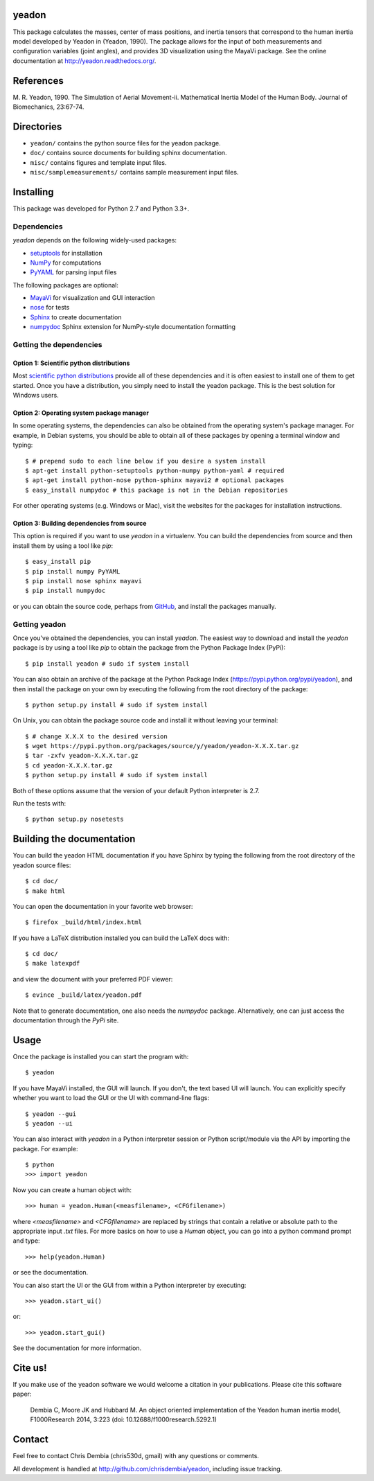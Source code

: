 yeadon
======

.. image:: https://img.shields.io/pypi/v/yeadon.svg
    :target: https://pypi.python.org/pypi/yeadon/
    :alt: Latest PyPI version

.. image:: https://img.shields.io/pypi/dm/yeadon.svg
    :target: https://pypi.python.org/pypi/yeadon/
    :alt: Number of PyPI downloads

.. image:: https://readthedocs.org/projects/yeadon/badge/?version=latest
    :alt: Documentation Status
    :scale: 100%
    :target: https://yeadon.readthedocs.org/en/latest/?badge=latest

.. image:: https://zenodo.org/badge/doi/10.5281/zenodo.15770.svg
    :target: http://dx.doi.org/10.5281/zenodo.15770

This package calculates the masses, center of mass positions, and inertia
tensors that correspond to the human inertia model developed by Yeadon in
(Yeadon, 1990). The package allows for the input of both measurements and
configuration variables (joint angles), and provides 3D visualization using the
MayaVi package. See the online documentation at
`<http://yeadon.readthedocs.org/>`_.

References
==========

M. R. Yeadon, 1990. The Simulation of Aerial Movement-ii. Mathematical Inertia
Model of the Human Body. Journal of Biomechanics, 23:67-74.

Directories
===========

- ``yeadon/`` contains the python source files for the yeadon package.
- ``doc/`` contains source documents for building sphinx documentation.
- ``misc/`` contains figures and template input files.
- ``misc/samplemeasurements/`` contains sample measurement input files.

Installing
==========

This package was developed for Python 2.7 and Python 3.3+.

Dependencies
------------

`yeadon` depends on the following widely-used packages:

- setuptools_ for installation
- NumPy_ for computations
- PyYAML_ for parsing input files

.. _setuptools: http://pythonhosted.org/setuptools
.. _NumPy: http://numpy.scipy.org
.. _PyYAML: http://pyyaml.org

The following packages are optional:

- MayaVi_ for visualization and GUI interaction
- nose_ for tests
- Sphinx_ to create documentation
- numpydoc_ Sphinx extension for NumPy-style documentation formatting

.. _MayaVi: http://mayavi.sourceforge.net
.. _nose: https://nose.readthedocs.org
.. _Sphinx: http://sphinx.pocoo.org
.. _numpydoc: http://pythonhosted.org/numpydoc

Getting the dependencies
------------------------

Option 1: Scientific python distributions
`````````````````````````````````````````

Most `scientific python distributions
<http://www.scipy.org/install.html#scientific-python-distributions>`_ provide all of these
dependencies and it is often easiest to install one of them to get started. Once
you have a distribution, you simply need to install the yeadon package. This is
the best solution for Windows users.

Option 2: Operating system package manager
``````````````````````````````````````````

In some operating systems, the dependencies can also be obtained from the
operating system's package manager. For example, in Debian systems, you should
be able to obtain all of these packages by opening a terminal window and
typing::

   $ # prepend sudo to each line below if you desire a system install
   $ apt-get install python-setuptools python-numpy python-yaml # required
   $ apt-get install python-nose python-sphinx mayavi2 # optional packages
   $ easy_install numpydoc # this package is not in the Debian repositories

For other operating systems (e.g. Windows or Mac), visit the websites for the
packages for installation instructions.

Option 3: Building dependencies from source
```````````````````````````````````````````

This option is required if you want to use `yeadon` in a virtualenv. You can
build the dependencies from source and then install them by using a tool like
`pip`::

    $ easy_install pip
    $ pip install numpy PyYAML
    $ pip install nose sphinx mayavi
    $ pip install numpydoc

or you can obtain the source code, perhaps from GitHub_, and install the
packages manually.

.. _GitHub: http://github.com

Getting yeadon
--------------

Once you've obtained the dependencies, you can install `yeadon`. The
easiest way to download and install the `yeadon` package is by using a tool
like `pip` to obtain the package from the Python Package Index (PyPi)::

   $ pip install yeadon # sudo if system install

You can also obtain an archive of the package at the Python Package Index
(`<https://pypi.python.org/pypi/yeadon>`_), and then install the package on your
own by executing the following from the root directory of the package::

   $ python setup.py install # sudo if system install

On Unix, you can obtain the package source code and install it without leaving
your terminal::

   $ # change X.X.X to the desired version
   $ wget https://pypi.python.org/packages/source/y/yeadon/yeadon-X.X.X.tar.gz
   $ tar -zxfv yeadon-X.X.X.tar.gz
   $ cd yeadon-X.X.X.tar.gz
   $ python setup.py install # sudo if system install

Both of these options assume that the version of your default Python
interpreter is 2.7.

Run the tests with::

   $ python setup.py nosetests

Building the documentation
==========================

You can build the yeadon HTML documentation if you have Sphinx by typing the
following from the root directory of the yeadon source files::

   $ cd doc/
   $ make html

You can open the documentation in your favorite web browser::

   $ firefox _build/html/index.html

If you have a LaTeX distribution installed you can build the LaTeX docs with::

   $ cd doc/
   $ make latexpdf

and view the document with your preferred PDF viewer::

   $ evince _build/latex/yeadon.pdf

Note that to generate documentation, one also needs the `numpydoc` package.
Alternatively, one can just access the documentation through the `PyPi` site.

Usage
=====

Once the package is installed you can start the program with::

   $ yeadon

If you have MayaVi installed, the GUI will launch. If you don't, the text based
UI will launch. You can explicitly specify whether you want to load the GUI or
the UI with command-line flags::

   $ yeadon --gui
   $ yeadon --ui

You can also interact with `yeadon` in a Python interpreter session or Python
script/module via the API by importing the package. For example::

   $ python
   >>> import yeadon

Now you can create a human object with::

   >>> human = yeadon.Human(<measfilename>, <CFGfilename>)

where `<measfilename>` and `<CFGfilename>` are replaced by strings that contain
a relative or absolute path to the appropriate input `.txt` files. For more
basics on how to use a `Human` object, you can go into a python command prompt
and type::

   >>> help(yeadon.Human)

or see the documentation.

You can also start the UI or the GUI from within a Python interpreter by
executing::

   >>> yeadon.start_ui()

or::

   >>> yeadon.start_gui()

See the documentation for more information.

Cite us!
========

If you make use of the yeadon software we would welcome a citation in your
publications. Please cite this software paper:

   Dembia C, Moore JK and Hubbard M. An object oriented implementation of the
   Yeadon human inertia model, F1000Research 2014, 3:223 (doi:
   10.12688/f1000research.5292.1)

Contact
=======

Feel free to contact Chris Dembia (chris530d, gmail) with any questions or
comments.

All development is handled at `<http://github.com/chrisdembia/yeadon>`_, including
issue tracking.
